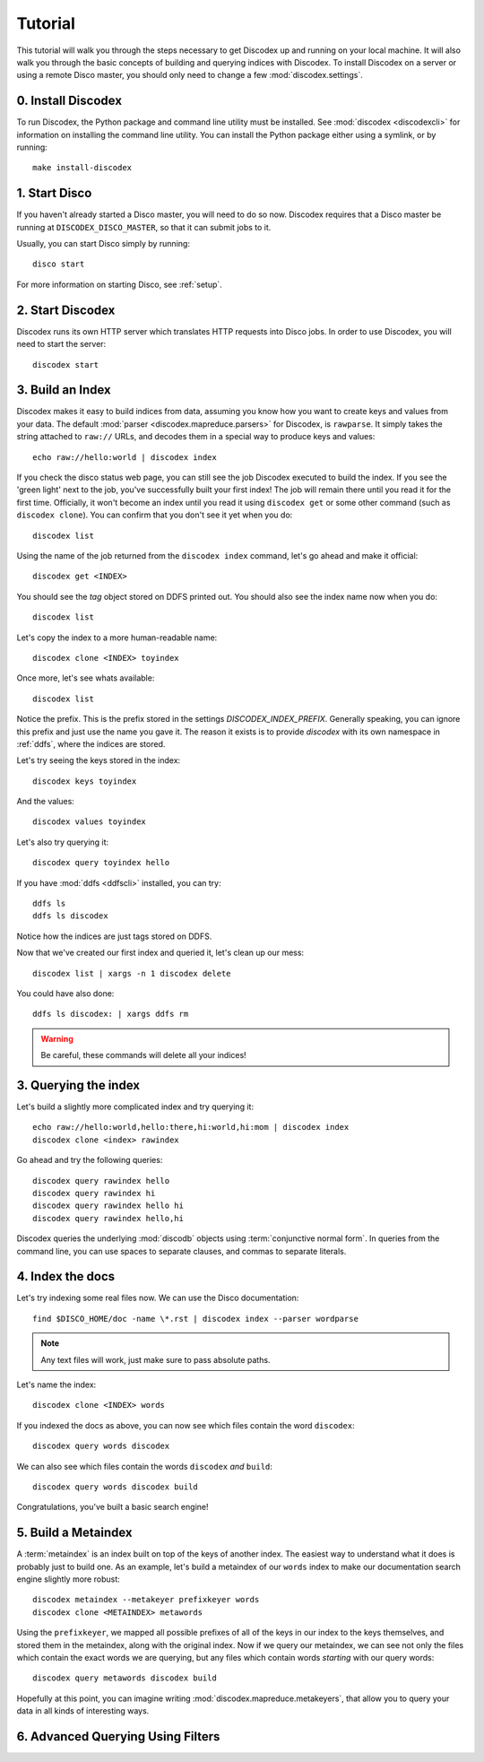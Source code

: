 Tutorial
========

This tutorial will walk you through the steps necessary to get Discodex
up and running on your local machine.
It will also walk you through the basic concepts of building and querying
indices with Discodex.
To install Discodex on a server or using a remote Disco master, you should
only need to change a few :mod:`discodex.settings`.

0. Install Discodex
-------------------

To run Discodex, the Python package and command line utility must be installed.
See :mod:`discodex <discodexcli>` for information on installing the command line utility.
You can install the Python package either using a symlink, or by running::

        make install-discodex

1. Start Disco
--------------

If you haven't already started a Disco master, you will need to do so now.
Discodex requires that a Disco master be running at ``DISCODEX_DISCO_MASTER``,
so that it can submit jobs to it.

Usually, you can start Disco simply by running::

        disco start

For more information on starting Disco, see :ref:`setup`.

2. Start Discodex
-----------------

Discodex runs its own HTTP server which translates HTTP requests into
Disco jobs.
In order to use Discodex, you will need to start the server::

         discodex start

3. Build an Index
-----------------

Discodex makes it easy to build indices from data, assuming you know how you
want to create keys and values from your data.
The default :mod:`parser <discodex.mapreduce.parsers>` for Discodex,
is ``rawparse``.
It simply takes the string attached to ``raw://`` URLs, and decodes them in
a special way to produce keys and values::

        echo raw://hello:world | discodex index

If you check the disco status web page, you can still see the job Discodex
executed to build the index.
If you see the 'green light' next to the job, you've successfully built
your first index!
The job will remain there until you read it for the first time.
Officially, it won't become an index until you read it using
``discodex get`` or some other command (such as ``discodex clone``).
You can confirm that you don't see it yet when you do::

        discodex list

Using the name of the job returned from the ``discodex index`` command,
let's go ahead and make it official::

        discodex get <INDEX>

You should see the `tag` object stored on DDFS printed out.
You should also see the index name now when you do::

        discodex list

Let's copy the index to a more human-readable name::

        discodex clone <INDEX> toyindex

Once more, let's see whats available::

        discodex list

Notice the prefix.
This is the prefix stored in the settings `DISCODEX_INDEX_PREFIX`.
Generally speaking, you can ignore this prefix and just use the name you gave it.
The reason it exists is to provide `discodex` with its own namespace in :ref:`ddfs`, where the indices are stored.

Let's try seeing the keys stored in the index::

        discodex keys toyindex

And the values::

        discodex values toyindex

Let's also try querying it::

        discodex query toyindex hello

If you have :mod:`ddfs <ddfscli>` installed, you can try::

        ddfs ls
        ddfs ls discodex

Notice how the indices are just tags stored on DDFS.

Now that we've created our first index and queried it, let's clean up our mess::

        discodex list | xargs -n 1 discodex delete

You could have also done::

        ddfs ls discodex: | xargs ddfs rm

.. warning:: Be careful, these commands will delete all your indices!

3. Querying the index
---------------------

Let's build a slightly more complicated index and try querying it::

        echo raw://hello:world,hello:there,hi:world,hi:mom | discodex index
        discodex clone <index> rawindex

Go ahead and try the following queries::

        discodex query rawindex hello
        discodex query rawindex hi
        discodex query rawindex hello hi
        discodex query rawindex hello,hi

Discodex queries the underlying :mod:`discodb` objects using
:term:`conjunctive normal form`.
In queries from the command line, you can use spaces to separate clauses,
and commas to separate literals.

4. Index the docs
-----------------

Let's try indexing some real files now.
We can use the Disco documentation::

        find $DISCO_HOME/doc -name \*.rst | discodex index --parser wordparse

.. note:: Any text files will work, just make sure to pass absolute paths.

Let's name the index::

        discodex clone <INDEX> words

If you indexed the docs as above,
you can now see which files contain the word ``discodex``::

        discodex query words discodex

We can also see which files contain the words ``discodex`` *and* ``build``::

        discodex query words discodex build

Congratulations, you've built a basic search engine!

5. Build a Metaindex
--------------------

A :term:`metaindex` is an index built on top of the keys of another index.
The easiest way to understand what it does is probably just to build one.
As an example, let's build a metaindex of our ``words`` index to
make our documentation search engine slightly more robust::

        discodex metaindex --metakeyer prefixkeyer words
        discodex clone <METAINDEX> metawords

Using the ``prefixkeyer``, we mapped all possible prefixes of all of the keys
in our index to the keys themselves, and stored them in the metaindex,
along with the original index.
Now if we query our metaindex,
we can see not only the files which contain the exact words we are querying,
but any files which contain words *starting* with our query words::

        discodex query metawords discodex build

Hopefully at this point, you can imagine writing
:mod:`discodex.mapreduce.metakeyers`, that allow you to query your data in
all kinds of interesting ways.

6. Advanced Querying Using Filters
----------------------------------

.. todo:: query filters not covered yet

